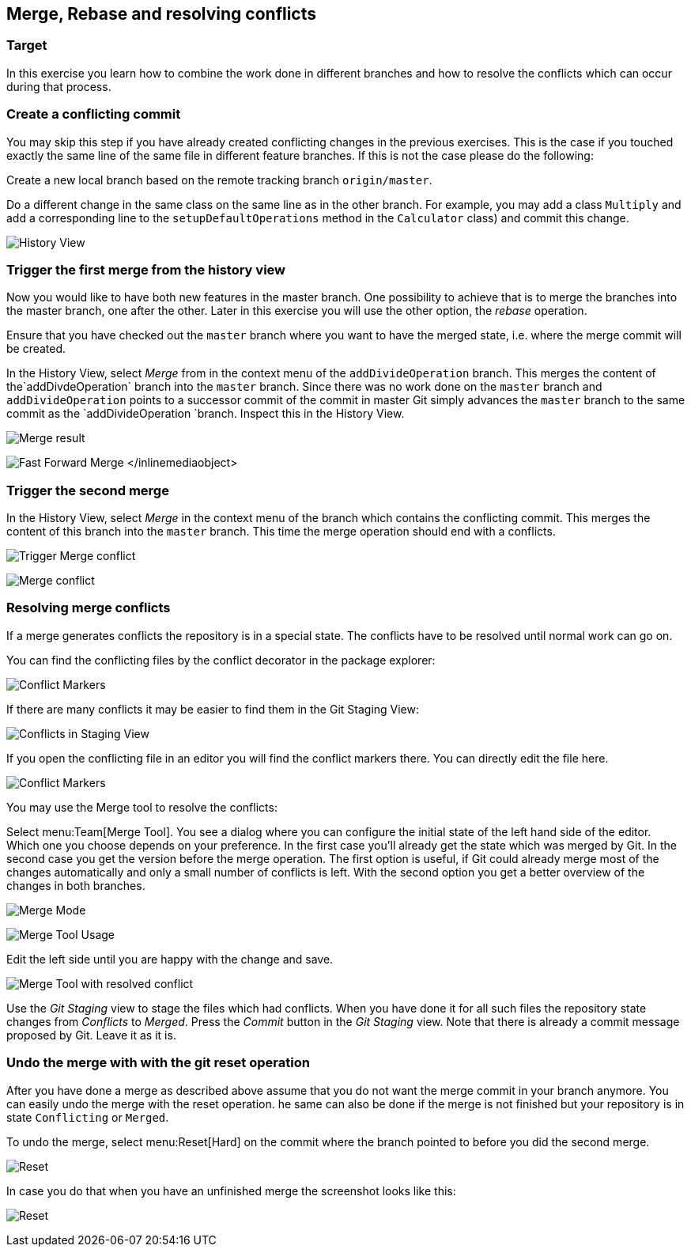 [[_merge_rebase_and_resolving_conflictsmerge_rebase_and_resolving_conflicts]]
== Merge, Rebase and resolving conflicts

[[merge_rebase_and_resolving_conflicts_preparation2]]
=== Target
In this exercise you learn how to combine the work done in different branches and how to resolve the conflicts which can occur during that process.

[[create_a_conflicting_commit]]
=== Create a conflicting commit

You may skip this step if you have already created conflicting changes in the previous exercises. 
This is the case if you touched exactly the same line of the same file in different feature branches. 
If this is not the case please do the following:
		
Create a new local branch based on the remote tracking branch `origin/master`.

Do a different change in the same class on the same line as in the other branch.
For example, you may add a class `Multiply` and add a corresponding line to the `setupDefaultOperations` method in the `Calculator` class) and commit this change.
		
image:img/history-view-4.png[History View]			
			
			
[[_merge_the_feature_branches]]
=== Trigger the first merge from the history view
		
Now you would like to have both new features in the master branch.
One possibility to achieve that is to merge the branches into the master branch, one after the other. 
Later in this exercise you will use the other option, the _rebase_ operation.
		
Ensure that you have checked out the  `master` branch where you want to have the merged state, i.e. where the merge commit will be
created.
				
				
In the History View, select _Merge_ from in the context menu of the `addDivideOperation` branch. 
This merges the content of the`addDivdeOperation` branch into the `master` branch. 
Since there was no work done on the `master` branch and `addDivideOperation` points to a successor commit of the commit in
master Git simply advances the `master`	branch to the same commit as the `addDivideOperation `branch. 
Inspect this in the History View.
				
image:img/merge.png[Merge result]
				
image:img/fast-forward-merge.png[Fast Forward Merge]
					</inlinemediaobject>

[[_trigger_the_second_merge]]
=== Trigger the second merge
				
In the History View, select _Merge_	in the context menu of the branch which contains the conflicting commit. 
This merges the	content of this branch into the `master` branch. 
This time the merge operation should  end with a conflicts.

image:img/merge-2.png[Trigger Merge conflict]		

image:img/merge-with-conflicts.png[Merge conflict]	
				
				
[[resolve-conflicts]]
=== Resolving merge conflicts

If a merge generates conflicts the repository is in a special state. 
The conflicts have to be resolved until normal work can go on.
		
You can find the conflicting files by the conflict decorator in the package explorer:
		
image:img/conflict-markers.png[Conflict Markers]	
		
If there are many conflicts it may be easier to find them in the Git Staging View:

image:img/conflicts-in-staging-view.png[Conflicts in Staging View]	
	
				
If you open the conflicting file in an editor you will find the conflict markers there. 
You can directly edit the file here.
				
image:img/conflict-markers-2.png[Conflict Markers]
			
				
You may use the Merge tool to resolve the conflicts:
				
				
Select menu:Team[Merge Tool].
You see a dialog where you can configure the initial state of the left hand side of the editor.
Which one you choose depends on your preference.
In the first case you’ll already get the state which was merged by Git. 
In the second case you get the version before the merge operation.
The first option is useful, if Git could already merge most of the changes automatically and only a small number of conflicts is left.
With the second option you get a better overview of the changes in both branches.

image:img/merge-mode.png[Merge Mode]

image:img/merge-tool.png[Merge Tool Usage]					
				
Edit the left side until you are happy with the change and save.
				
image:img/merge-tool-resolved-conflict.png[Merge Tool with resolved conflict]	

Use the _Git Staging_ view to stage the files  which had conflicts. 
When you have done it for all such files the repository state changes from _Conflicts_ to _Merged_. 
Press the _Commit_ button in the _Git Staging_ view. 
Note that there is already a commit message proposed by Git. Leave it as it is.
				
[[_undo_merging_with_reset]]
=== Undo the merge with with the git reset operation
		
After you have done a merge as described above assume that you do not want the merge commit in your branch anymore.
You can easily undo the merge with the reset operation. 
he same can also be done if the merge is not finished but your repository is in state `Conflicting` or `Merged`.
		
To undo the merge, select menu:Reset[Hard] on the commit where the branch pointed to before you did the second merge.
				
image:img/reset.png[Reset]
		
In case you do that when you have an unfinished merge the screenshot looks like this:

image:img/reset-2.png[Reset]	
				
				
